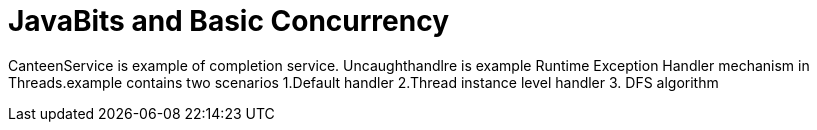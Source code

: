 = JavaBits and Basic Concurrency

CanteenService is example of completion service.
Uncaughthandlre is example Runtime Exception Handler mechanism in Threads.example contains two scenarios
 1.Default handler
 2.Thread instance level handler
 3. DFS algorithm